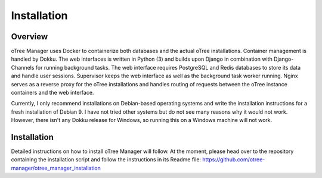 Installation
============

Overview
^^^^^^^^
oTree Manager uses Docker to containerize both databases and the actual oTree installations. Container management is handled by Dokku. The web interfaces is written in Python (3) and builds upon Django in combination with Django-Channels for running background tasks. The web interface requires PostgreSQL and Redis databases to store its data and handle user sessions. Supervisor keeps the web interface as well as the background task worker running. Nginx serves as a reverse proxy for the oTree installations and handles routing of requests between the oTree instance containers and the web interface.

Currently, I only recommend installations on Debian-based operating systems and write the installation instructions for a fresh installation of Debian 9. I have not tried other systems but do not see many reasons why it would not work. However, there isn't any Dokku release for Windows, so running this on a Windows machine will not work.

Installation
^^^^^^^^^^^
Detailed instructions on how to install oTree Manager will follow. At the moment, please head over to the repository containing the installation script and follow the instructions in its Readme file: https://github.com/otree-manager/otree_manager_installation
